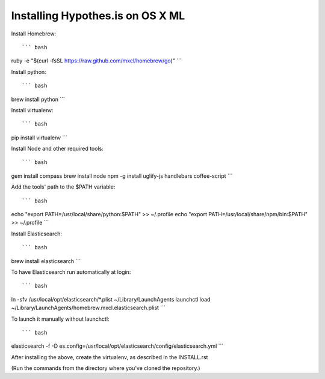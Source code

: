 Installing Hypothes.is on OS X ML
######################

Install Homebrew::

``` bash
ruby -e "$(curl -fsSL https://raw.github.com/mxcl/homebrew/go)"
```

Install python::

``` bash
brew install python
```

Install virtualenv::

``` bash
pip install virtualenv
```

Install Node and other required tools::

``` bash
gem install compass
brew install node
npm -g install uglify-js handlebars coffee-script
```

Add the tools' path to the $PATH variable::

``` bash
echo "export PATH=/usr/local/share/python:$PATH" >> ~/.profile
echo "export PATH=/usr/local/share/npm/bin:$PATH" >> ~/.profile
```

Install Elasticsearch::

``` bash
brew install elasticsearch
```

To have Elasticsearch run automatically at login::

``` bash
ln -sfv /usr/local/opt/elasticsearch/*.plist ~/Library/LaunchAgents
launchctl load ~/Library/LaunchAgents/homebrew.mxcl.elasticsearch.plist
```

To launch it manually without launchctl::

``` bash
elasticsearch -f -D es.config=/usr/local/opt/elasticsearch/config/elasticsearch.yml
```

After installing the above, create the virtualenv, as described in the INSTALL.rst

(Run the commands from the directory where you've cloned the repository.)
